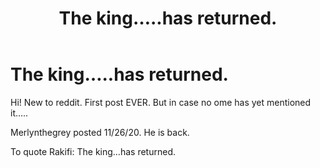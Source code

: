 #+TITLE: The king.....has returned.

* The king.....has returned.
:PROPERTIES:
:Author: MickyGarmsir
:Score: 0
:DateUnix: 1607302150.0
:DateShort: 2020-Dec-07
:FlairText: Misc
:END:
Hi! New to reddit. First post EVER. But in case no ome has yet mentioned it.....

Merlynthegrey posted 11/26/20. He is back.

To quote Rakifi: The king...has returned.

